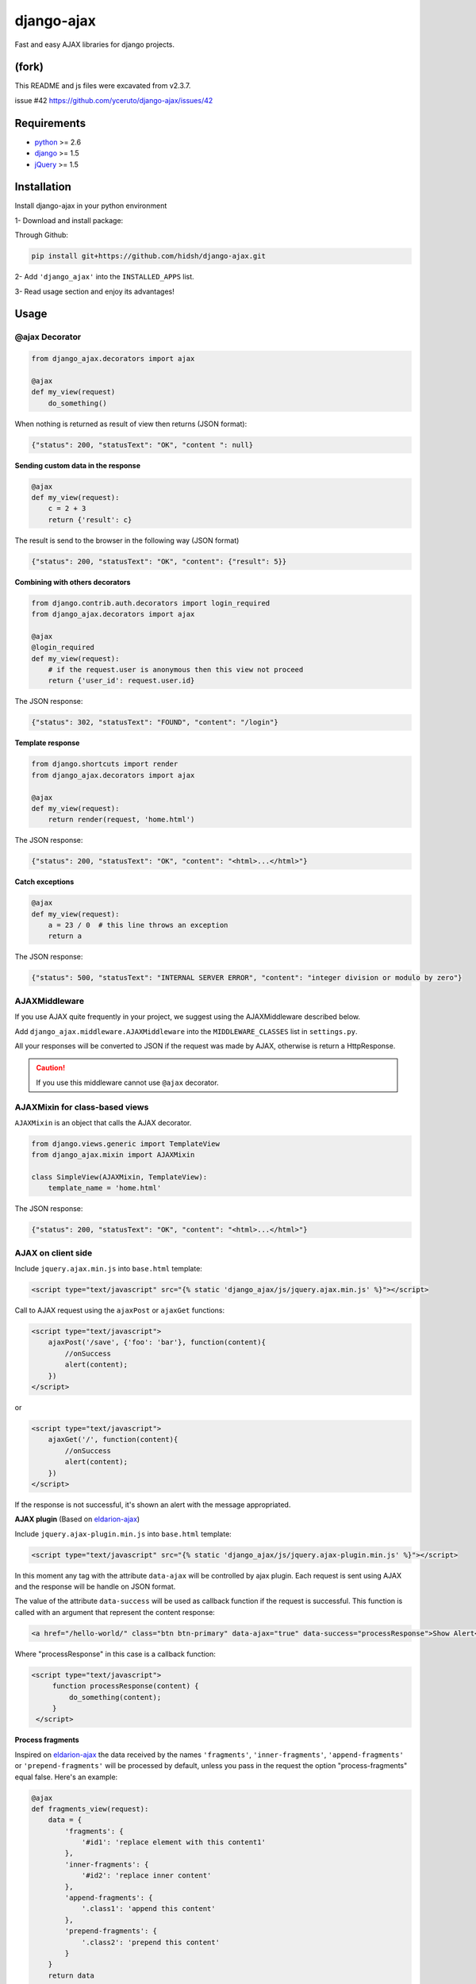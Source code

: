 ===========
django-ajax
===========

Fast and easy AJAX libraries for django projects.

.. image:: https://travis-ci.org/yceruto/django-ajax.png?branch=master
    :alt: Build Status
    :target: https://travis-ci.org/yceruto/django-ajax
    
.. image:: https://img.shields.io/pypi/v/djangoajax.svg
    :alt: PYPI Package
    :target: https://pypi.python.org/pypi/djangoajax
    
.. image:: https://img.shields.io/pypi/dm/django-ajax.svg
    :alt: PYPI Download
    :target: https://pypi.python.org/pypi/djangoajax
    
.. image:: https://img.shields.io/pypi/pyversions/djangoajax.svg
    :alt: PYPI Versions
    :target: https://pypi.python.org/pypi/djangoajax
    
.. image:: https://img.shields.io/pypi/status/django-ajax.svg
    :alt: PYPI Status
    :target: https://pypi.python.org/pypi/djangoajax
    
.. image:: https://img.shields.io/pypi/l/djangoajax.svg
    :alt: PYPI License
    :target: https://pypi.python.org/pypi/djangoajax

(fork)
------------
This README and js files were excavated from v2.3.7.

issue #42 https://github.com/yceruto/django-ajax/issues/42 

Requirements
------------

* `python`_ >= 2.6
* `django`_ >= 1.5
* `jQuery`_ >= 1.5

.. _`python`: http://www.python.org/
.. _`django`: https://djangoproject.com
.. _`jQuery`: http://jquery.com

Installation
------------

Install django-ajax in your python environment

1- Download and install package:

Through Github:

.. code:: sh

    pip install git+https://github.com/hidsh/django-ajax.git

2- Add ``'django_ajax'`` into the ``INSTALLED_APPS`` list.

3- Read usage section and enjoy its advantages!


Usage
-----

@ajax Decorator
~~~~~~~~~~~~~~~

.. code:: python

    from django_ajax.decorators import ajax

    @ajax
    def my_view(request)
        do_something()
        
When nothing is returned as result of view then returns (JSON format):

.. code:: javascript

    {"status": 200, "statusText": "OK", "content ": null}


**Sending custom data in the response**

.. code:: python

    @ajax
    def my_view(request):
        c = 2 + 3
        return {'result': c}
        
The result is send to the browser in the following way (JSON format)

.. code:: javascript

    {"status": 200, "statusText": "OK", "content": {"result": 5}}


**Combining with others decorators**

.. code:: python

    from django.contrib.auth.decorators import login_required
    from django_ajax.decorators import ajax

    @ajax
    @login_required
    def my_view(request):
        # if the request.user is anonymous then this view not proceed 
        return {'user_id': request.user.id}
        
The JSON response:

.. code:: javascript

    {"status": 302, "statusText": "FOUND", "content": "/login"}


**Template response**

.. code:: python

    from django.shortcuts import render
    from django_ajax.decorators import ajax

    @ajax
    def my_view(request):
        return render(request, 'home.html')

The JSON response:

.. code:: javascript

    {"status": 200, "statusText": "OK", "content": "<html>...</html>"}


**Catch exceptions**

.. code:: python

    @ajax
    def my_view(request):
        a = 23 / 0  # this line throws an exception
        return a

The JSON response:

.. code:: javascript

    {"status": 500, "statusText": "INTERNAL SERVER ERROR", "content": "integer division or modulo by zero"}


AJAXMiddleware
~~~~~~~~~~~~~~

If you use AJAX quite frequently in your project, we suggest using the AJAXMiddleware described below.

Add ``django_ajax.middleware.AJAXMiddleware`` into the ``MIDDLEWARE_CLASSES`` list in ``settings.py``.

All your responses will be converted to JSON if the request was made by AJAX, otherwise is return a HttpResponse.

.. caution:: If you use this middleware cannot use ``@ajax`` decorator.


AJAXMixin for class-based views
~~~~~~~~~~~~~~~~~~~~~~~~~~~~~~~

``AJAXMixin`` is an object that calls the AJAX decorator.

.. code:: python

    from django.views.generic import TemplateView
    from django_ajax.mixin import AJAXMixin

    class SimpleView(AJAXMixin, TemplateView):
        template_name = 'home.html'

The JSON response:

.. code:: javascript

    {"status": 200, "statusText": "OK", "content": "<html>...</html>"}


AJAX on client side
~~~~~~~~~~~~~~~~~~~

Include ``jquery.ajax.min.js`` into ``base.html`` template:

.. code:: html

    <script type="text/javascript" src="{% static 'django_ajax/js/jquery.ajax.min.js' %}"></script>

Call to AJAX request using the ``ajaxPost`` or ``ajaxGet`` functions:

.. code:: html

    <script type="text/javascript">
        ajaxPost('/save', {'foo': 'bar'}, function(content){
            //onSuccess
            alert(content);
        })
    </script>

or

.. code:: html

    <script type="text/javascript">
        ajaxGet('/', function(content){
            //onSuccess
            alert(content);
        })
    </script>

If the response is not successful, it's shown an alert with the message appropriated.

**AJAX plugin** (Based on `eldarion-ajax <https://github.com/eldarion/eldarion-ajax>`_)

Include ``jquery.ajax-plugin.min.js`` into ``base.html`` template:

.. code:: html

    <script type="text/javascript" src="{% static 'django_ajax/js/jquery.ajax-plugin.min.js' %}"></script>

In this moment any tag with the attribute ``data-ajax`` will be controlled by ajax plugin. Each request is sent using AJAX and the response will be handle on JSON format.

The value of the attribute ``data-success`` will be used as callback function if the request is successful. This function is called with an argument that represent the content response:

.. code:: html

    <a href="/hello-world/" class="btn btn-primary" data-ajax="true" data-success="processResponse">Show Alert</a>

Where "processResponse" in this case is a callback function:

.. code:: html

   <script type="text/javascript">
        function processResponse(content) {
            do_something(content);
        }
    </script>

**Process fragments**

Inspired on `eldarion-ajax <https://github.com/eldarion/eldarion-ajax>`_ the data
received by the names ``'fragments'``, ``'inner-fragments'``, ``'append-fragments'``
or ``'prepend-fragments'`` will be processed by default, unless you pass in the
request the option "process-fragments" equal false. Here's an example:

.. code:: python

    @ajax
    def fragments_view(request):
        data = {
            'fragments': {
                '#id1': 'replace element with this content1'
            },
            'inner-fragments': {
                '#id2': 'replace inner content'
            },
            'append-fragments': {
                '.class1': 'append this content'
            },
            'prepend-fragments': {
                '.class2': 'prepend this content'
            }
        }
        return data

These data are sent in response:

.. code:: javascript

    {"status": 200, "statusText": "OK", "content": {
            "fragments": {"#id1": "replace element with this content1"},
            "inner-fragments": {"#id2": "replace inner content"},
            "append-fragments": {".class1": "append this content"},
            "prepend-fragments": {".class2": "prepend this content"}
        }}

Then, using AJAX (``ajax``, ``ajaxPost`` or ``ajaxGet``) functions these fragments to be processed automatically before calling to success function.

.. code:: html

   <script type="text/javascript">
        function fragments() {
            ajaxGet('/fragments-view-url', function(content){
                alert('The fragments was processed successfully!');
            });
        }
    </script>

If you do not want to process the fragments never, modify the AJAX configuration
that comes by default:

.. code:: html

    <script type="text/javascript">
        ajax.DEFAULTS["process-fragments"] = false; //true by default
    </script>

or as option on the request:

.. code:: html

    <script type="text/javascript">
        function fragments() {
            ajaxGet('/fragments-view-url', function(content){
                do_something_with(content.fragments);
            }, {"process-fragments": false});
        }
    </script>

Enjoy!
